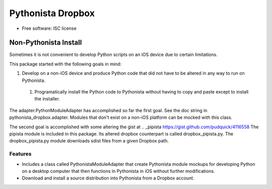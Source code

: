 ===============================
Pythonista Dropbox
===============================



* Free software: ISC license

Non-Pythonista Install
______________________ 

Sometimes it is not convenient to develop Python scripts on an iOS device due to certain limitations.

This package started with the following goals in mind:

1. Develop on a non-iOS device and produce Python code that did not have to be altered in any way to run on Pythonista.
  1. Programatically install the Python code to Pythonista without having to copy and paste except to install the installer.

The adapter.PythonModuleAdapter has accomplished so far the first goal. See the doc string in pythonista_dropbox.adapter. Modules that don't exist on a non-iOS platform can be mocked with this class.

The second goal is accomplished with some altering the gist at .. _pipista https://gist.github.com/pudquick/4116558 The pipista module is included in this package. Its altered dropbox counterpart is called dropbox_pipista.py. The dropbox_pipista.py module downloads sdist files from a given Dropbox path.

Features
--------

* Includes a class called PythonistaModuleAdapter that create Pythonista module mockups for developing Python on a desktop computer that then functions in Pythonista in iOS without further modifications.
* Download and install a source distribution into Pythonista from a Dropbox account.
